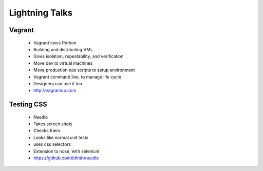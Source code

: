 ===============
Lightning Talks
===============


Vagrant
-------
  * Vagrant loves Python
  * Building and distributing VMs
  * Gives isolation, repeatability, and verification
  * Move dev to virtual machines
  * Move production ops scripts to setup environment
  * Vagrant command line, to manage life cycle
  * Designers can use it too
  * http://vagrantup.com

Testing CSS
-----------
  * Needle
  * Takes screen shots 
  * Checks them
  * Looks like normal unit tests
  * uses css selectors
  * Extension to nose, with selenium
  * https://github.com/bfirsh/needle
